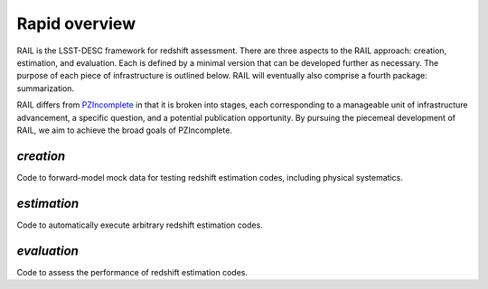 **************
Rapid overview
**************

RAIL is the LSST-DESC framework for redshift assessment.
There are three aspects to the RAIL approach: creation, estimation, and evaluation. 
Each is defined by a minimal version that can be developed further as necessary.
The purpose of each piece of infrastructure is outlined below.
RAIL will eventually also comprise a fourth package: summarization.

RAIL differs from `PZIncomplete <https://github.com/LSSTDESC/pz_incomplete>`_ in that it is broken into stages,
each corresponding to a manageable unit of infrastructure advancement, a specific question, and a potential publication opportunity.
By pursuing the piecemeal development of RAIL, we aim to achieve the broad goals of PZIncomplete.

`creation`
==========

Code to forward-model mock data for testing redshift estimation codes, including physical systematics.

`estimation`
============

Code to automatically execute arbitrary redshift estimation codes.

`evaluation`
============

Code to assess the performance of redshift estimation codes.
